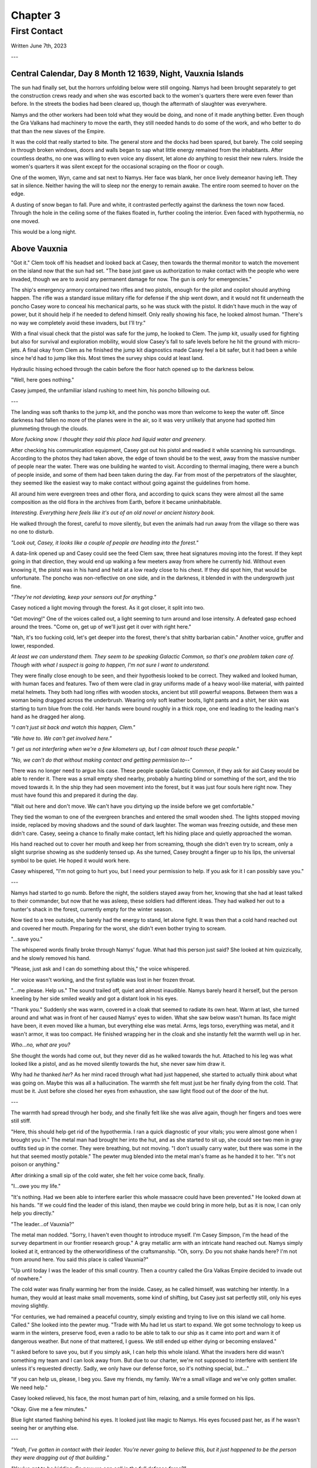 Chapter 3
=========
First Contact
~~~~~~~~~~~~~

Written June 7th, 2023

.. 2023.07.07

---

Central Calendar, Day 8 Month 12 1639, Night, Vauxnia Islands
-------------------------------------------------------------

The sun had finally set, but the horrors unfolding below were still ongoing. Namys had been brought separately to get the construction crews ready and when she was escorted back to the women's quarters there were even fewer than before. In the streets the bodies had been cleared up, though the aftermath of slaughter was everywhere.

Namys and the other workers had been told what they would be doing, and none of it made anything better. Even though the Gra Valkans had machinery to move the earth, they still needed hands to do some of the work, and who better to do that than the new slaves of the Empire.

It was the cold that really started to bite. The general store and the docks had been spared, but barely. The cold seeping in through broken windows, doors and walls began to sap what little energy remained from the inhabitants. After countless deaths, no one was willing to even voice any dissent, let alone *do* anything to resist their new rulers. Inside the women's quarters it was silent except for the occasional scraping on the floor or cough.

One of the women, Wyn, came and sat next to Namys. Her face was blank, her once lively demeanor having left. They sat in silence. Neither having the will to sleep nor the energy to remain awake. The entire room seemed to hover on the edge.

A dusting of snow began to fall. Pure and white, it contrasted perfectly against the darkness the town now faced. Through the hole in the ceiling some of the flakes floated in, further cooling the interior. Even faced with hypothermia, no one moved.

This would be a long night.

Above Vauxnia
-------------

"Got it." Clem took off his headset and looked back at Casey, then towards the thermal monitor to watch the movement on the island now that the sun had set. "The base just gave us authorization to make contact with the people who were invaded, though we are to avoid any permanent damage for now. The gun is *only* for emergencies."

The ship's emergency armory contained two rifles and two pistols, enough for the pilot and copilot should anything happen. The rifle was a standard issue military rifle for defense if the ship went down, and it would not fit underneath the poncho Casey wore to conceal his mechanical parts, so he was stuck with the pistol. It didn't have much in the way of power, but it should help if he needed to defend himself. Only really showing his face, he looked almost human. "There's no way we completely avoid these invaders, but I'll try."

With a final visual check that the pistol was safe for the jump, he looked to Clem. The jump kit, usually used for fighting but also for survival and exploration mobility, would slow Casey's fall to safe levels before he hit the ground with micro-jets. A final okay from Clem as he finished the jump kit diagnostics made Casey feel a bit safer, but it had been a while since he'd had to jump like this. Most times the survey ships could at least land.

Hydraulic hissing echoed through the cabin before the floor hatch opened up to the darkness below.

"Well, here goes nothing."

Casey jumped, the unfamiliar island rushing to meet him, his poncho billowing out.

---

The landing was soft thanks to the jump kit, and the poncho was more than welcome to keep the water off. Since darkness had fallen no more of the planes were in the air, so it was very unlikely that anyone had spotted him plummeting through the clouds.

*More fucking snow. I thought they said this place had liquid water and greenery.*

After checking his communication equipment, Casey got out his pistol and readied it while scanning his surroundings. According to the photos they had taken above, the edge of town should be to the west, away from the massive number of people near the water. There was one building he wanted to visit. According to thermal imaging, there were a bunch of people inside, and some of them had been taken during the day. Far from most of the perpetrators of the slaughter, they seemed like the easiest way to make contact without going against the guidelines from home.

All around him were evergreen trees and other flora, and according to quick scans they were almost all the same composition as the old flora in the archives from Earth, before it became uninhabitable.

*Interesting. Everything here feels like it's out of an old novel or ancient history book.*

He walked through the forest, careful to move silently, but even the animals had run away from the village so there was no one to disturb.

*"Look out, Casey, it looks like a couple of people are heading into the forest."*

A data-link opened up and Casey could see the feed Clem saw, three heat signatures moving into the forest. If they kept going in that direction, they would end up walking a few meeters away from where he currently hid. Without even knowing it, the pistol was in his hand and held at a low ready close to his chest. If they did spot him, that would be unfortunate. The poncho was non-reflective on one side, and in the darkness, it blended in with the undergrowth just fine.

*"They're not deviating, keep your sensors out for anything."*

Casey noticed a light moving through the forest. As it got closer, it split into two.

"Get moving!" One of the voices called out, a light seeming to turn around and lose intensity. A defeated gasp echoed around the trees. "Come on, get up of we'll just get it over with right here."

"Nah, it's too fucking cold, let's get deeper into the forest, there's that shitty barbarian cabin." Another voice, gruffer and lower, responded.

*At least we can understand them. They seem to be speaking Galactic Common, so that's one problem taken care of. Though with what I suspect is going to happen, I'm not sure I want to understand.*

They were finally close enough to be seen, and their hypothesis looked to be correct. They walked and looked human, with human faces and features. Two of them were clad in gray uniforms made of a heavy wool-like material, with painted metal helmets. They both had long rifles with wooden stocks, ancient but still powerful weapons. Between them was a woman being dragged across the underbrush. Wearing only soft leather boots, light pants and a shirt, her skin was starting to turn blue from the cold. Her hands were bound roughly in a thick rope, one end leading to the leading man's hand as he dragged her along.

*"I can't just sit back and watch this happen, Clem."*

*"We have to. We can't get involved here."*

*"I get us not interfering when we're a few kilometers up, but I can almost touch these people."*

*"No, we can't do that without making contact and getting permission to--"*

There was no longer need to argue his case. These people spoke Galactic Common, if they ask for aid Casey would be able to render it. There was a small empty shed nearby, probably a hunting blind or something of the sort, and the trio moved towards it. In the ship they had seen movement into the forest, but it was just four souls here right now. They must have found this and prepared it during the day.

"Wait out here and don't move. We can't have you dirtying up the inside before we get comfortable."

They tied the woman to one of the evergreen branches and entered the small wooden shed. The lights stopped moving inside, replaced by moving shadows and the sound of dark laughter. The woman was freezing outside, and these men didn't care. Casey, seeing a chance to finally make contact, left his hiding place and quietly approached the woman.

His hand reached out to cover her mouth and keep her from screaming, though she didn't even try to scream, only a slight surprise showing as she suddenly tensed up. As she turned, Casey brought a finger up to his lips, the universal symbol to be quiet. He hoped it would work here.

Casey whispered, "I'm not going to hurt you, but I need your permission to help. If you ask for it I can possibly save you."

---

Namys had started to go numb. Before the night, the soldiers stayed away from her, knowing that she had at least talked to their commander, but now that he was asleep, these soldiers had different ideas. They had walked her out to a hunter's shack in the forest, currently empty for the winter season.

Now tied to a tree outside, she barely had the energy to stand, let alone fight. It was then that a cold hand reached out and covered her mouth. Preparing for the worst, she didn't even bother trying to scream.

"...save you."

The whispered words finally broke through Namys' fugue. What had this person just said? She looked at him quizzically, and he slowly removed his hand.

"Please, just ask and I can do something about this," the voice whispered.

Her voice wasn't working, and the first syllable was lost in her frozen throat.

"...me please. Help us." The sound trailed off, quiet and almost inaudible. Namys barely heard it herself, but the person kneeling by her side smiled weakly and got a distant look in his eyes.

"Thank you." Suddenly she was warm, covered in a cloak that seemed to radiate its own heat. Warm at last, she turned around and what was in front of her caused Namys' eyes to widen. What she saw below wasn't human. Its face might have been, it even moved like a human, but everything else was metal. Arms, legs torso, everything was metal, and it wasn't armor, it was too compact. He finished wrapping her in the cloak and she instantly felt the warmth well up in her.

*Who...no, what are you?*

She thought the words had come out, but they never did as he walked towards the hut. Attached to his leg was what looked like a pistol, and as he moved silently towards the hut, she never saw him draw it.

Why had *he* thanked *her*? As her mind raced through what had just happened, she started to actually think about what was going on. Maybe this was all a hallucination. The warmth she felt must just be her finally dying from the cold. That must be it. Just before she closed her eyes from exhaustion, she saw light flood out of the door of the hut.

---

The warmth had spread through her body, and she finally felt like she was alive again, though her fingers and toes were still stiff.

"Here, this should help get rid of the hypothermia. I ran a quick diagnostic of your vitals; you were almost gone when I brought you in." The metal man had brought her into the hut, and as she started to sit up, she could see two men in gray outfits tied up in the corner. They were breathing, but not moving. "I don't usually carry water, but there was some in the hut that seemed mostly potable." The pewter mug blended into the metal man's frame as he handed it to her. "It's not poison or anything."

After drinking a small sip of the cold water, she felt her voice come back, finally.

"I...owe you my life."

"It's nothing. Had we been able to interfere earlier this whole massacre could have been prevented." He looked down at his hands. "If we could find the leader of this island, then maybe we could bring in more help, but as it is now, I can only help you directly."

"The leader...of Vauxnia?"

The metal man nodded. "Sorry, I haven't even thought to introduce myself. I'm Casey Simpson, I'm the head of the survey department in our frontier research group." A gray metallic arm with an intricate hand reached out. Namys simply looked at it, entranced by the otherworldliness of the craftsmanship. "Oh, sorry. Do you not shake hands here? I'm not from around here. You said this place is called Vauxnia?"

"Up until today I was the leader of this small country. Then a country called the Gra Valkas Empire decided to invade out of nowhere."

The cold water was finally warming her from the inside. Casey, as he called himself, was watching her intently. In a human, they would at least make small movements, some kind of shifting, but Casey just sat perfectly still, only his eyes moving slightly.

"For centuries, we had remained a peaceful country, simply existing and trying to live on this island we call home. Called." She looked into the pewter mug. "Trade with Mu had let us start to expand. We got some technology to keep us warm in the winters, preserve food, even a radio to be able to talk to our ship as it came into port and warn it of dangerous weather. But none of that mattered, I guess. We still ended up either dying or becoming enslaved."

"I asked before to save you, but if you simply ask, I can help this whole island. What the invaders here did wasn't something my team and I can look away from. But due to our charter, we're not supposed to interfere with sentient life unless it's requested directly. Sadly, we only have our defense force, so it's nothing special, but..."

"If you can help us, please, I beg you. Save my friends, my family. We're a small village and we've only gotten smaller. We need help."

Casey looked relieved, his face, the most human part of him, relaxing, and a smile formed on his lips.

"Okay. Give me a few minutes."

Blue light started flashing behind his eyes. It looked just like magic to Namys. His eyes focused past her, as if he wasn't seeing her or anything else.

---

*"Yeah, I've gotten in contact with their leader. You're never going to believe this, but it just happened to be the person they were dragging out of that building."*

*"You've got to be kidding. So now we can call in the full defense force?"*

*"Route me through the ship we have orbiting, it should be in position for the next few minutes if my timing circuits are right."*

*"Patching you through, Casey."*

The system connected and he was able to get messages back to the main base. The leader of the frontier research group, Taylor Graham, was waiting for more information after their early messages.

*"Casey, holy shit. I just saw the report your pilot sent over. You've found the leader of that massacred island? And they speak Galactic Common?"*

*"Yes, and they've requested our help. You've seen the visual sensor logs, Graham. You know how bad it was. I haven't seen anything like that on any planet, not even from those Corpo rats."*

*"Gods, yes. Someone leaked some of the images to the defense force, and they've been itching to get over there. I think they've been bored for the past few years. Our Corpos were pretty tame in Omuen. I'll have them on route to you in a few strike craft. You research guys just hang back and stay out of the way. I'll route you details and telemetry soon."*

---

Casey's connection cut after he confirmed what the full plan was going to be, and he came back to the shed.

"Were you using some kind of magic communication?"

*Magic? That's new.* "Something like that. I have some friends of mine coming, they should be able to deal with what is going on here."

"A few people won't be able to help this village, especially not with the ships and mechanical planes that the Gra Valkans have at their disposal."

"Don't worry about them, from what we saw in the air, nothing here is a real threat to even our defense force, but the numbers might be something we have to look out for."
